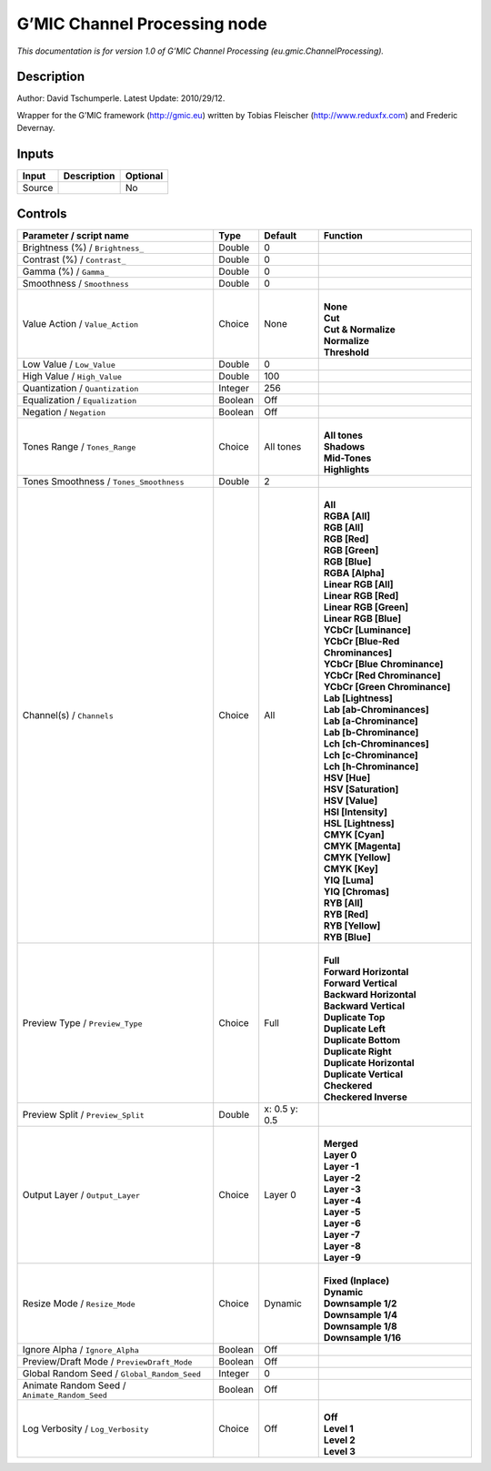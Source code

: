 .. _eu.gmic.ChannelProcessing:

G’MIC Channel Processing node
=============================

*This documentation is for version 1.0 of G’MIC Channel Processing (eu.gmic.ChannelProcessing).*

Description
-----------

Author: David Tschumperle. Latest Update: 2010/29/12.

Wrapper for the G’MIC framework (http://gmic.eu) written by Tobias Fleischer (http://www.reduxfx.com) and Frederic Devernay.

Inputs
------

+--------+-------------+----------+
| Input  | Description | Optional |
+========+=============+==========+
| Source |             | No       |
+--------+-------------+----------+

Controls
--------

.. tabularcolumns:: |>{\raggedright}p{0.2\columnwidth}|>{\raggedright}p{0.06\columnwidth}|>{\raggedright}p{0.07\columnwidth}|p{0.63\columnwidth}|

.. cssclass:: longtable

+-----------------------------------------------+---------+---------------+-------------------------------------+
| Parameter / script name                       | Type    | Default       | Function                            |
+===============================================+=========+===============+=====================================+
| Brightness (%) / ``Brightness_``              | Double  | 0             |                                     |
+-----------------------------------------------+---------+---------------+-------------------------------------+
| Contrast (%) / ``Contrast_``                  | Double  | 0             |                                     |
+-----------------------------------------------+---------+---------------+-------------------------------------+
| Gamma (%) / ``Gamma_``                        | Double  | 0             |                                     |
+-----------------------------------------------+---------+---------------+-------------------------------------+
| Smoothness / ``Smoothness``                   | Double  | 0             |                                     |
+-----------------------------------------------+---------+---------------+-------------------------------------+
| Value Action / ``Value_Action``               | Choice  | None          | |                                   |
|                                               |         |               | | **None**                          |
|                                               |         |               | | **Cut**                           |
|                                               |         |               | | **Cut & Normalize**               |
|                                               |         |               | | **Normalize**                     |
|                                               |         |               | | **Threshold**                     |
+-----------------------------------------------+---------+---------------+-------------------------------------+
| Low Value / ``Low_Value``                     | Double  | 0             |                                     |
+-----------------------------------------------+---------+---------------+-------------------------------------+
| High Value / ``High_Value``                   | Double  | 100           |                                     |
+-----------------------------------------------+---------+---------------+-------------------------------------+
| Quantization / ``Quantization``               | Integer | 256           |                                     |
+-----------------------------------------------+---------+---------------+-------------------------------------+
| Equalization / ``Equalization``               | Boolean | Off           |                                     |
+-----------------------------------------------+---------+---------------+-------------------------------------+
| Negation / ``Negation``                       | Boolean | Off           |                                     |
+-----------------------------------------------+---------+---------------+-------------------------------------+
| Tones Range / ``Tones_Range``                 | Choice  | All tones     | |                                   |
|                                               |         |               | | **All tones**                     |
|                                               |         |               | | **Shadows**                       |
|                                               |         |               | | **Mid-Tones**                     |
|                                               |         |               | | **Highlights**                    |
+-----------------------------------------------+---------+---------------+-------------------------------------+
| Tones Smoothness / ``Tones_Smoothness``       | Double  | 2             |                                     |
+-----------------------------------------------+---------+---------------+-------------------------------------+
| Channel(s) / ``Channels``                     | Choice  | All           | |                                   |
|                                               |         |               | | **All**                           |
|                                               |         |               | | **RGBA [All]**                    |
|                                               |         |               | | **RGB [All]**                     |
|                                               |         |               | | **RGB [Red]**                     |
|                                               |         |               | | **RGB [Green]**                   |
|                                               |         |               | | **RGB [Blue]**                    |
|                                               |         |               | | **RGBA [Alpha]**                  |
|                                               |         |               | | **Linear RGB [All]**              |
|                                               |         |               | | **Linear RGB [Red]**              |
|                                               |         |               | | **Linear RGB [Green]**            |
|                                               |         |               | | **Linear RGB [Blue]**             |
|                                               |         |               | | **YCbCr [Luminance]**             |
|                                               |         |               | | **YCbCr [Blue-Red Chrominances]** |
|                                               |         |               | | **YCbCr [Blue Chrominance]**      |
|                                               |         |               | | **YCbCr [Red Chrominance]**       |
|                                               |         |               | | **YCbCr [Green Chrominance]**     |
|                                               |         |               | | **Lab [Lightness]**               |
|                                               |         |               | | **Lab [ab-Chrominances]**         |
|                                               |         |               | | **Lab [a-Chrominance]**           |
|                                               |         |               | | **Lab [b-Chrominance]**           |
|                                               |         |               | | **Lch [ch-Chrominances]**         |
|                                               |         |               | | **Lch [c-Chrominance]**           |
|                                               |         |               | | **Lch [h-Chrominance]**           |
|                                               |         |               | | **HSV [Hue]**                     |
|                                               |         |               | | **HSV [Saturation]**              |
|                                               |         |               | | **HSV [Value]**                   |
|                                               |         |               | | **HSI [Intensity]**               |
|                                               |         |               | | **HSL [Lightness]**               |
|                                               |         |               | | **CMYK [Cyan]**                   |
|                                               |         |               | | **CMYK [Magenta]**                |
|                                               |         |               | | **CMYK [Yellow]**                 |
|                                               |         |               | | **CMYK [Key]**                    |
|                                               |         |               | | **YIQ [Luma]**                    |
|                                               |         |               | | **YIQ [Chromas]**                 |
|                                               |         |               | | **RYB [All]**                     |
|                                               |         |               | | **RYB [Red]**                     |
|                                               |         |               | | **RYB [Yellow]**                  |
|                                               |         |               | | **RYB [Blue]**                    |
+-----------------------------------------------+---------+---------------+-------------------------------------+
| Preview Type / ``Preview_Type``               | Choice  | Full          | |                                   |
|                                               |         |               | | **Full**                          |
|                                               |         |               | | **Forward Horizontal**            |
|                                               |         |               | | **Forward Vertical**              |
|                                               |         |               | | **Backward Horizontal**           |
|                                               |         |               | | **Backward Vertical**             |
|                                               |         |               | | **Duplicate Top**                 |
|                                               |         |               | | **Duplicate Left**                |
|                                               |         |               | | **Duplicate Bottom**              |
|                                               |         |               | | **Duplicate Right**               |
|                                               |         |               | | **Duplicate Horizontal**          |
|                                               |         |               | | **Duplicate Vertical**            |
|                                               |         |               | | **Checkered**                     |
|                                               |         |               | | **Checkered Inverse**             |
+-----------------------------------------------+---------+---------------+-------------------------------------+
| Preview Split / ``Preview_Split``             | Double  | x: 0.5 y: 0.5 |                                     |
+-----------------------------------------------+---------+---------------+-------------------------------------+
| Output Layer / ``Output_Layer``               | Choice  | Layer 0       | |                                   |
|                                               |         |               | | **Merged**                        |
|                                               |         |               | | **Layer 0**                       |
|                                               |         |               | | **Layer -1**                      |
|                                               |         |               | | **Layer -2**                      |
|                                               |         |               | | **Layer -3**                      |
|                                               |         |               | | **Layer -4**                      |
|                                               |         |               | | **Layer -5**                      |
|                                               |         |               | | **Layer -6**                      |
|                                               |         |               | | **Layer -7**                      |
|                                               |         |               | | **Layer -8**                      |
|                                               |         |               | | **Layer -9**                      |
+-----------------------------------------------+---------+---------------+-------------------------------------+
| Resize Mode / ``Resize_Mode``                 | Choice  | Dynamic       | |                                   |
|                                               |         |               | | **Fixed (Inplace)**               |
|                                               |         |               | | **Dynamic**                       |
|                                               |         |               | | **Downsample 1/2**                |
|                                               |         |               | | **Downsample 1/4**                |
|                                               |         |               | | **Downsample 1/8**                |
|                                               |         |               | | **Downsample 1/16**               |
+-----------------------------------------------+---------+---------------+-------------------------------------+
| Ignore Alpha / ``Ignore_Alpha``               | Boolean | Off           |                                     |
+-----------------------------------------------+---------+---------------+-------------------------------------+
| Preview/Draft Mode / ``PreviewDraft_Mode``    | Boolean | Off           |                                     |
+-----------------------------------------------+---------+---------------+-------------------------------------+
| Global Random Seed / ``Global_Random_Seed``   | Integer | 0             |                                     |
+-----------------------------------------------+---------+---------------+-------------------------------------+
| Animate Random Seed / ``Animate_Random_Seed`` | Boolean | Off           |                                     |
+-----------------------------------------------+---------+---------------+-------------------------------------+
| Log Verbosity / ``Log_Verbosity``             | Choice  | Off           | |                                   |
|                                               |         |               | | **Off**                           |
|                                               |         |               | | **Level 1**                       |
|                                               |         |               | | **Level 2**                       |
|                                               |         |               | | **Level 3**                       |
+-----------------------------------------------+---------+---------------+-------------------------------------+
